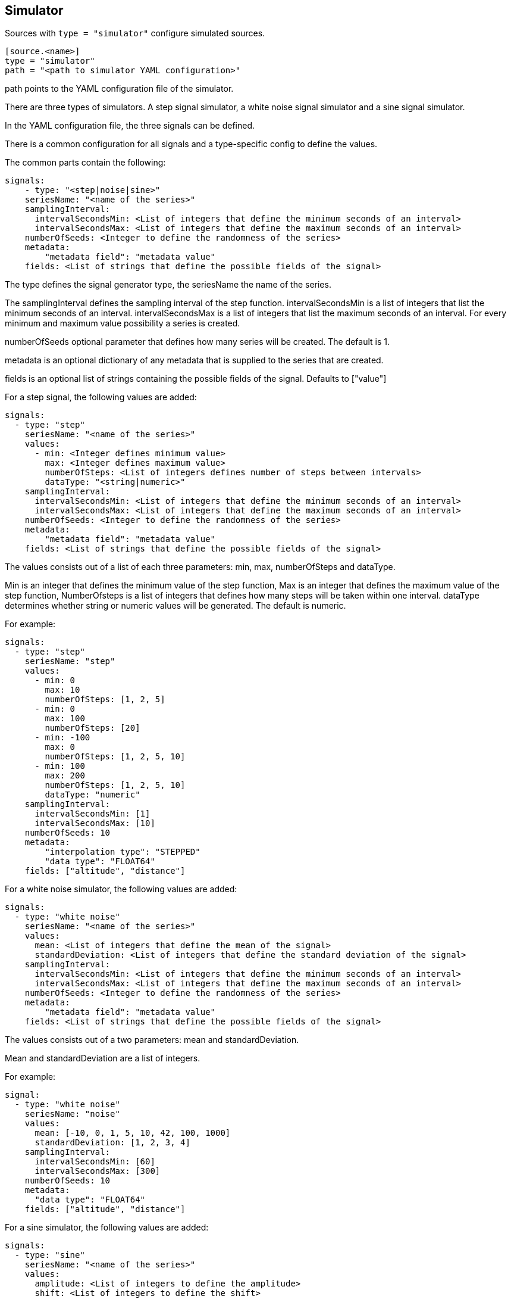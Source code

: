 == Simulator

Sources with `type = "simulator"` configure simulated sources.

```
[source.<name>]
type = "simulator"
path = "<path to simulator YAML configuration>"
```

path points to the YAML configuration file of the simulator.

There are three types of simulators.
A step signal simulator,
a white noise signal simulator and a sine signal simulator.

In the YAML configuration file,
the three signals can be defined.

There is a common configuration for all signals and a type-specific config to define the values.

The common parts contain the following:

```yaml
signals:
    - type: "<step|noise|sine>"
    seriesName: "<name of the series>"
    samplingInterval:
      intervalSecondsMin: <List of integers that define the minimum seconds of an interval>
      intervalSecondsMax: <List of integers that define the maximum seconds of an interval>
    numberOfSeeds: <Integer to define the randomness of the series>
    metadata:
        "metadata field": "metadata value"
    fields: <List of strings that define the possible fields of the signal>
```

The type defines the signal generator type,
the seriesName the name of the series.

The samplingInterval defines the sampling interval of the step function.
intervalSecondsMin is a list of integers that list the minimum seconds of an interval.
intervalSecondsMax is a list of integers that list the maximum seconds of an interval.
For every minimum and maximum value possibility a series is created.

numberOfSeeds optional parameter that defines how many series will be created.
The default is 1.

metadata is an optional dictionary of any metadata that is supplied to the series that are created.

fields is an optional list of strings containing the possible fields of the signal.
Defaults to ["value"]

For a step signal,
the following values are added:

```yaml
signals:
  - type: "step"
    seriesName: "<name of the series>"
    values:
      - min: <Integer defines minimum value>
        max: <Integer defines maximum value>
        numberOfSteps: <List of integers defines number of steps between intervals>
        dataType: "<string|numeric>"
    samplingInterval:
      intervalSecondsMin: <List of integers that define the minimum seconds of an interval>
      intervalSecondsMax: <List of integers that define the maximum seconds of an interval>
    numberOfSeeds: <Integer to define the randomness of the series>
    metadata:
        "metadata field": "metadata value"
    fields: <List of strings that define the possible fields of the signal>
```


The values consists out of a list of each three parameters:
min,
max,
numberOfSteps and dataType.

Min is an integer that defines the minimum value of the step function,
Max is an integer that defines the maximum value of the step function,
NumberOfsteps is a list of integers that defines how many steps will be taken within one interval.
dataType determines whether string or numeric values will be generated.
The default is numeric.

For example:

```yaml
signals:
  - type: "step"
    seriesName: "step"
    values:
      - min: 0
        max: 10
        numberOfSteps: [1, 2, 5]
      - min: 0
        max: 100
        numberOfSteps: [20]
      - min: -100
        max: 0
        numberOfSteps: [1, 2, 5, 10]
      - min: 100
        max: 200
        numberOfSteps: [1, 2, 5, 10]
        dataType: "numeric"
    samplingInterval:
      intervalSecondsMin: [1]
      intervalSecondsMax: [10]
    numberOfSeeds: 10
    metadata:
        "interpolation type": "STEPPED"
        "data type": "FLOAT64"
    fields: ["altitude", "distance"]
```

For a white noise simulator,
the following values are added:

```yaml
signals:
  - type: "white noise"
    seriesName: "<name of the series>"
    values:
      mean: <List of integers that define the mean of the signal>
      standardDeviation: <List of integers that define the standard deviation of the signal>
    samplingInterval:
      intervalSecondsMin: <List of integers that define the minimum seconds of an interval>
      intervalSecondsMax: <List of integers that define the maximum seconds of an interval>
    numberOfSeeds: <Integer to define the randomness of the series>
    metadata:
        "metadata field": "metadata value"
    fields: <List of strings that define the possible fields of the signal>
```

The values consists out of a two parameters:
mean and standardDeviation.

Mean and standardDeviation are a list of integers.

For example:

```yaml
signal:
  - type: "white noise"
    seriesName: "noise"
    values:
      mean: [-10, 0, 1, 5, 10, 42, 100, 1000]
      standardDeviation: [1, 2, 3, 4]
    samplingInterval:
      intervalSecondsMin: [60]
      intervalSecondsMax: [300]
    numberOfSeeds: 10
    metadata:
      "data type": "FLOAT64"
    fields: ["altitude", "distance"]
```

For a sine simulator,
the following values are added:

```yaml
signals:
  - type: "sine"
    seriesName: "<name of the series>"
    values:
      amplitude: <List of integers to define the amplitude>
      shift: <List of integers to define the shift>
      periodSeconds: <List of integers to define the period>
      phaseSeconds: <List of integers to define the phase>
    samplingInterval:
      intervalSecondsMin: <List of integers that define the minimum seconds of an interval>
      intervalSecondsMax: <List of integers that define the maximum seconds of an interval>
    numberOfSeeds: <Integer to define the randomness of the series>
    metadata:
        "metadata field": "metadata value"
    fields: <List of strings that define the possible fields of the signal>
```

The values consists out of a four parameters:
amplitude,
shift,
periodSeconds and phaseSeconds.

Amplitude,
shift,
periodSeconds and phaseSeconds are all list of integers.

For example:

```yaml
signals:
  - type: "sine"
    seriesName: "sine"
    values:
      amplitude: [10, 20, 30, 40, 50]
      shift: [0]
      periodSeconds: [1, 2, 3, 4, 5, 6, 7, 8, 9, 10]
      phaseSeconds: [0]
    samplingInterval:
      intervalSecondsMin: [1]
      intervalSecondsMax: [10]
    numberOfSeeds: 10
    metadata:
      "data type": "FLOAT64"
    fields: ["altitude", "distance"]
```
